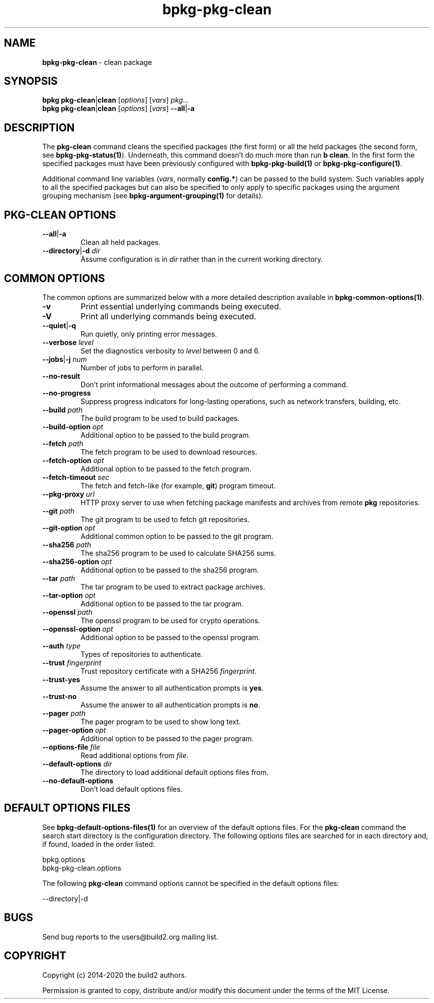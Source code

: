 .\" Process this file with
.\" groff -man -Tascii bpkg-pkg-clean.1
.\"
.TH bpkg-pkg-clean 1 "July 2020" "bpkg 0.13.0"
.SH NAME
\fBbpkg-pkg-clean\fR \- clean package
.SH "SYNOPSIS"
.PP
\fBbpkg pkg-clean\fR|\fBclean\fR [\fIoptions\fR] [\fIvars\fR] \fIpkg\fR\.\.\.
.br
\fBbpkg pkg-clean\fR|\fBclean\fR [\fIoptions\fR] [\fIvars\fR]
\fB--all\fR|\fB-a\fR\fR
.SH "DESCRIPTION"
.PP
The \fBpkg-clean\fR command cleans the specified packages (the first form) or
all the held packages (the second form, see \fBbpkg-pkg-status(1)\fP)\.
Underneath, this command doesn't do much more than run \fBb clean\fR\. In the
first form the specified packages must have been previously configured with
\fBbpkg-pkg-build(1)\fP or \fBbpkg-pkg-configure(1)\fP\.
.PP
Additional command line variables (\fIvars\fR, normally \fBconfig\.*\fR) can
be passed to the build system\. Such variables apply to all the specified
packages but can also be specified to only apply to specific packages using
the argument grouping mechanism (see \fBbpkg-argument-grouping(1)\fP for
details)\.
.SH "PKG-CLEAN OPTIONS"
.IP "\fB--all\fR|\fB-a\fR"
Clean all held packages\.
.IP "\fB--directory\fR|\fB-d\fR \fIdir\fR"
Assume configuration is in \fIdir\fR rather than in the current working
directory\.
.SH "COMMON OPTIONS"
.PP
The common options are summarized below with a more detailed description
available in \fBbpkg-common-options(1)\fP\.
.IP "\fB-v\fR"
Print essential underlying commands being executed\.
.IP "\fB-V\fR"
Print all underlying commands being executed\.
.IP "\fB--quiet\fR|\fB-q\fR"
Run quietly, only printing error messages\.
.IP "\fB--verbose\fR \fIlevel\fR"
Set the diagnostics verbosity to \fIlevel\fR between 0 and 6\.
.IP "\fB--jobs\fR|\fB-j\fR \fInum\fR"
Number of jobs to perform in parallel\.
.IP "\fB--no-result\fR"
Don't print informational messages about the outcome of performing a command\.
.IP "\fB--no-progress\fR"
Suppress progress indicators for long-lasting operations, such as network
transfers, building, etc\.
.IP "\fB--build\fR \fIpath\fR"
The build program to be used to build packages\.
.IP "\fB--build-option\fR \fIopt\fR"
Additional option to be passed to the build program\.
.IP "\fB--fetch\fR \fIpath\fR"
The fetch program to be used to download resources\.
.IP "\fB--fetch-option\fR \fIopt\fR"
Additional option to be passed to the fetch program\.
.IP "\fB--fetch-timeout\fR \fIsec\fR"
The fetch and fetch-like (for example, \fBgit\fR) program timeout\.
.IP "\fB--pkg-proxy\fR \fIurl\fR"
HTTP proxy server to use when fetching package manifests and archives from
remote \fBpkg\fR repositories\.
.IP "\fB--git\fR \fIpath\fR"
The git program to be used to fetch git repositories\.
.IP "\fB--git-option\fR \fIopt\fR"
Additional common option to be passed to the git program\.
.IP "\fB--sha256\fR \fIpath\fR"
The sha256 program to be used to calculate SHA256 sums\.
.IP "\fB--sha256-option\fR \fIopt\fR"
Additional option to be passed to the sha256 program\.
.IP "\fB--tar\fR \fIpath\fR"
The tar program to be used to extract package archives\.
.IP "\fB--tar-option\fR \fIopt\fR"
Additional option to be passed to the tar program\.
.IP "\fB--openssl\fR \fIpath\fR"
The openssl program to be used for crypto operations\.
.IP "\fB--openssl-option\fR \fIopt\fR"
Additional option to be passed to the openssl program\.
.IP "\fB--auth\fR \fItype\fR"
Types of repositories to authenticate\.
.IP "\fB--trust\fR \fIfingerprint\fR"
Trust repository certificate with a SHA256 \fIfingerprint\fR\.
.IP "\fB--trust-yes\fR"
Assume the answer to all authentication prompts is \fByes\fR\.
.IP "\fB--trust-no\fR"
Assume the answer to all authentication prompts is \fBno\fR\.
.IP "\fB--pager\fR \fIpath\fR"
The pager program to be used to show long text\.
.IP "\fB--pager-option\fR \fIopt\fR"
Additional option to be passed to the pager program\.
.IP "\fB--options-file\fR \fIfile\fR"
Read additional options from \fIfile\fR\.
.IP "\fB--default-options\fR \fIdir\fR"
The directory to load additional default options files from\.
.IP "\fB--no-default-options\fR"
Don't load default options files\.
.SH "DEFAULT OPTIONS FILES"
.PP
See \fBbpkg-default-options-files(1)\fP for an overview of the default options
files\. For the \fBpkg-clean\fR command the search start directory is the
configuration directory\. The following options files are searched for in each
directory and, if found, loaded in the order listed:
.PP
.nf
bpkg\.options
bpkg-pkg-clean\.options
.fi
.PP
The following \fBpkg-clean\fR command options cannot be specified in the
default options files:
.PP
.nf
--directory|-d
.fi
.SH BUGS
Send bug reports to the users@build2.org mailing list.
.SH COPYRIGHT
Copyright (c) 2014-2020 the build2 authors.

Permission is granted to copy, distribute and/or modify this document under
the terms of the MIT License.
